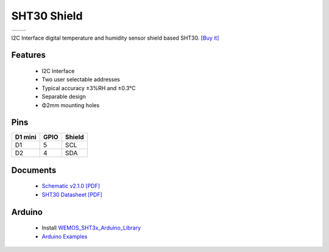 SHT30 Shield
===========================

==================  ==================  
 |TOP_IMG|_           |BOTTOM_IMG|_  
==================  ==================

.. |TOP_IMG| image:: ../_static/d1_shields/sht30_v2.1.0_1_16x16.jpg
.. _TOP_IMG: ../_static/d1_shields/sht30_v2.1.0_1_16x16.jpg

.. |BOTTOM_IMG| image:: ../_static/d1_shields/sht30_v2.1.0_2_16x16.jpg
.. _BOTTOM_IMG: ../_static/d1_shields/sht30_v2.1.0_2_16x16.jpg

I2C Interface digital temperature and humidity sensor shield based SHT30.
`[Buy it]`_

.. _[Buy it]: https://www.aliexpress.com/store/product/SHT30-Shield-for-WeMos-D1-mini-SHT30-I2C-digital-temperature-and-humidity-sensor-module/1331105_32762136940.html

Features
---------------------

  * I2C Interface
  * Two user selectable addresses
  * Typical accuracy ±3%RH and ±0.3°C
  * Separable design
  * Φ2mm mounting holes

Pins
----------------------

===========    ===========    ===========
**D1 mini**    **GPIO**       **Shield**
D1             5              SCL
D2             4              SDA
===========    ===========    ===========



Documents
-----------------------

  * `Schematic v2.1.0 [PDF]`_
  * `SHT30 Datasheet [PDF]`_


.. _Schematic v2.1.0 [PDF]: ../_static/files/sch_sht30_v2.1.0.pdf
.. _SHT30 Datasheet [PDF]: ../_static/files/sht30-dis_datasheet.pdf



Arduino
------------------------

  * Install `WEMOS_SHT3x_Arduino_Library`_
  * `Arduino Examples`_


.. _WEMOS_SHT3x_Arduino_Library: https://github.com/wemos/WEMOS_SHT3x_Arduino_Library
.. _Arduino Examples: https://github.com/wemos/WEMOS_SHT3x_Arduino_Library/tree/master/examples

   








